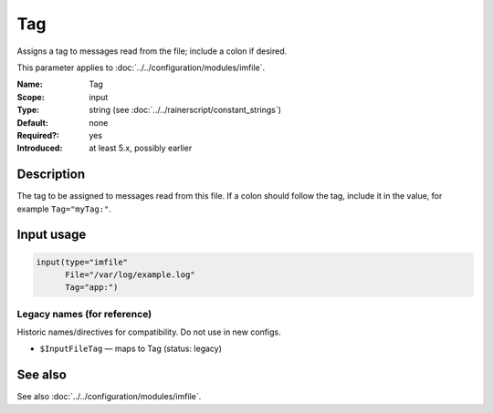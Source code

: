 .. _param-imfile-tag:
.. _imfile.parameter.input.tag:
.. _imfile.parameter.tag:

Tag
===

.. index::
   single: imfile; Tag
   single: Tag

.. summary-start

Assigns a tag to messages read from the file; include a colon if desired.

.. summary-end

This parameter applies to :doc:`../../configuration/modules/imfile`.

:Name: Tag
:Scope: input
:Type: string (see :doc:`../../rainerscript/constant_strings`)
:Default: none
:Required?: yes
:Introduced: at least 5.x, possibly earlier

Description
-----------
The tag to be assigned to messages read from this file. If a colon should
follow the tag, include it in the value, for example
``Tag="myTag:"``.

Input usage
-----------
.. _param-imfile-input-tag:
.. _imfile.parameter.input.tag-usage:

.. code-block:: rsyslog

   input(type="imfile"
         File="/var/log/example.log"
         Tag="app:")

Legacy names (for reference)
~~~~~~~~~~~~~~~~~~~~~~~~~~~~
Historic names/directives for compatibility. Do not use in new configs.

.. _imfile.parameter.legacy.inputfiletag:

- ``$InputFileTag`` — maps to Tag (status: legacy)

.. index::
   single: imfile; $InputFileTag
   single: $InputFileTag

See also
--------
See also :doc:`../../configuration/modules/imfile`.
